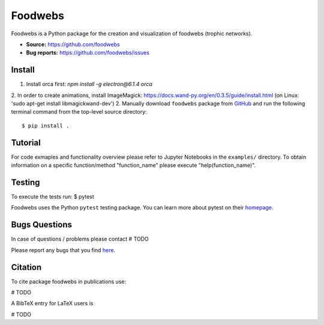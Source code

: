 Foodwebs
========

Foodwebs is a Python package for the creation and visualization of foodwebs (trophic networks).

- **Source:** https://github.com/foodwebs
- **Bug reports:** https://github.com/foodwebs/issues


Install
-------

1. Install orca first: `npm install -g electron@6.1.4 orca`
2. In order to create animations, install ImageMagick: https://docs.wand-py.org/en/0.3.5/guide/install.html (on Linux: 'sudo apt-get install libmagickwand-dev')
2. Manually download ``foodwebs`` package from `GitHub <https://github.com/foodwebs/foodwebs/releases>`_ and run the following terminal command from the
top-level source directory::

    $ pip install .


Tutorial
-------

For code exmaples and functionality overview please refer to Jupyter Notebooks in the ``examples/`` directory.
To obtain information on a specific function/method "function_name" please execute "help(function_name)".

Testing
-------
To execute the tests run:
$ pytest 

Foodwebs  uses the Python ``pytest`` testing package.  You can learn more
about pytest on their `homepage <https://pytest.org>`_.

Bugs \ Questions
-------

In case of questions / problems please contact # TODO

Please report any bugs that you find `here <https://github.com/foodwebs/issues>`_.


Citation
-------

To cite package foodwebs in publications use:

# TODO

A BibTeX entry for LaTeX users is

# TODO
